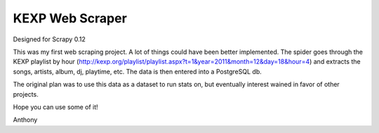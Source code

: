 KEXP Web Scraper
================
Designed for Scrapy 0.12

This was my first web scraping project.  A lot of things could have been better implemented.  The spider goes through the KEXP playlist by hour (http://kexp.org/playlist/playlist.aspx?t=1&year=2011&month=12&day=18&hour=4) and extracts the songs, artists, album, dj, playtime, etc.  The data is then entered into a PostgreSQL db.

The original plan was to use this data as a dataset to run stats on, but eventually interest wained in favor of other projects.

Hope you can use some of it!

Anthony
